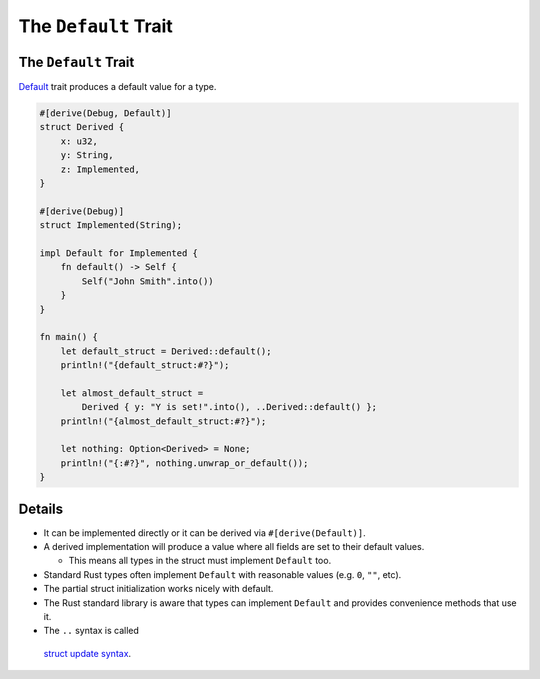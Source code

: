 =======================
The ``Default`` Trait
=======================

-----------------------
The ``Default`` Trait
-----------------------

`Default <https://doc.rust-lang.org/std/default/trait.Default.html>`__
trait produces a default value for a type.

.. code:: rust,editable

   #[derive(Debug, Default)]
   struct Derived {
       x: u32,
       y: String,
       z: Implemented,
   }

   #[derive(Debug)]
   struct Implemented(String);

   impl Default for Implemented {
       fn default() -> Self {
           Self("John Smith".into())
       }
   }

   fn main() {
       let default_struct = Derived::default();
       println!("{default_struct:#?}");

       let almost_default_struct =
           Derived { y: "Y is set!".into(), ..Derived::default() };
       println!("{almost_default_struct:#?}");

       let nothing: Option<Derived> = None;
       println!("{:#?}", nothing.unwrap_or_default());
   }

.. raw:: html

---------
Details
---------

-  It can be implemented directly or it can be derived via
   ``#[derive(Default)]``.
-  A derived implementation will produce a value where all fields are
   set to their default values.

   -  This means all types in the struct must implement ``Default`` too.

-  Standard Rust types often implement ``Default`` with reasonable
   values (e.g. ``0``, ``""``, etc).
-  The partial struct initialization works nicely with default.
-  The Rust standard library is aware that types can implement
   ``Default`` and provides convenience methods that use it.
-  The ``..`` syntax is called
  `struct update syntax <https://doc.rust-lang.org/book/ch05-01-defining-structs.html#creating-instances-from-other-instances-with-struct-update-syntax>`__.

.. raw:: html

